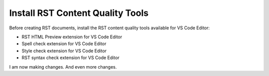 *********************************
Install RST Content Quality Tools
*********************************

Before creating RST documents, install the RST content quality tools available for VS Code Editor:

- RST HTML Preview extension for VS Code Editor
- Spell check extension for VS Code Editor
- Style check extension for VS Code Editor
- RST syntax check extension for VS Code Editor 

I am now making changes.
And even more changes.